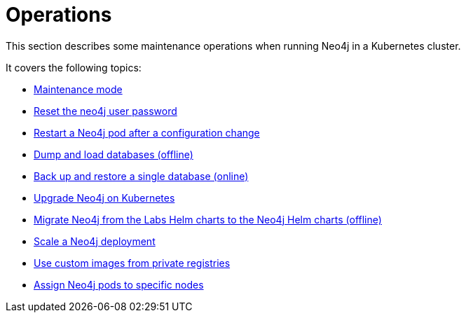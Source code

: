 :description: The section describes some maintenance operations when running Neo4j in a Kubernetes cluster.
[[kubernetes-maintenance]]
= Operations

This section describes some maintenance operations when running Neo4j in a Kubernetes cluster.

It covers the following topics:

* xref:kubernetes/operations/maintenance-mode.adoc[Maintenance mode]
* xref:kubernetes/operations/reset-password.adoc[Reset the neo4j user password]
* xref:kubernetes/operations/restart-pod.adoc[Restart a Neo4j pod after a configuration change]
* xref:kubernetes/operations/dump-load.adoc[Dump and load databases (offline)]
* xref:kubernetes/operations/backup-restore.adoc[Back up and restore a single database (online)]
* xref:kubernetes/operations/upgrade.adoc[Upgrade Neo4j on Kubernetes]
* xref:kubernetes/operations/migrate-from-labs.adoc[Migrate Neo4j from the Labs Helm charts to the Neo4j Helm charts (offline)]
* xref:kubernetes/operations/scaling.adoc[Scale a Neo4j deployment]
* xref:kubernetes/operations/image-pull-secret.adoc[Use custom images from private registries]
* xref:kubernetes/operations/assign-neo4j-pods.adoc[Assign Neo4j pods to specific nodes]











